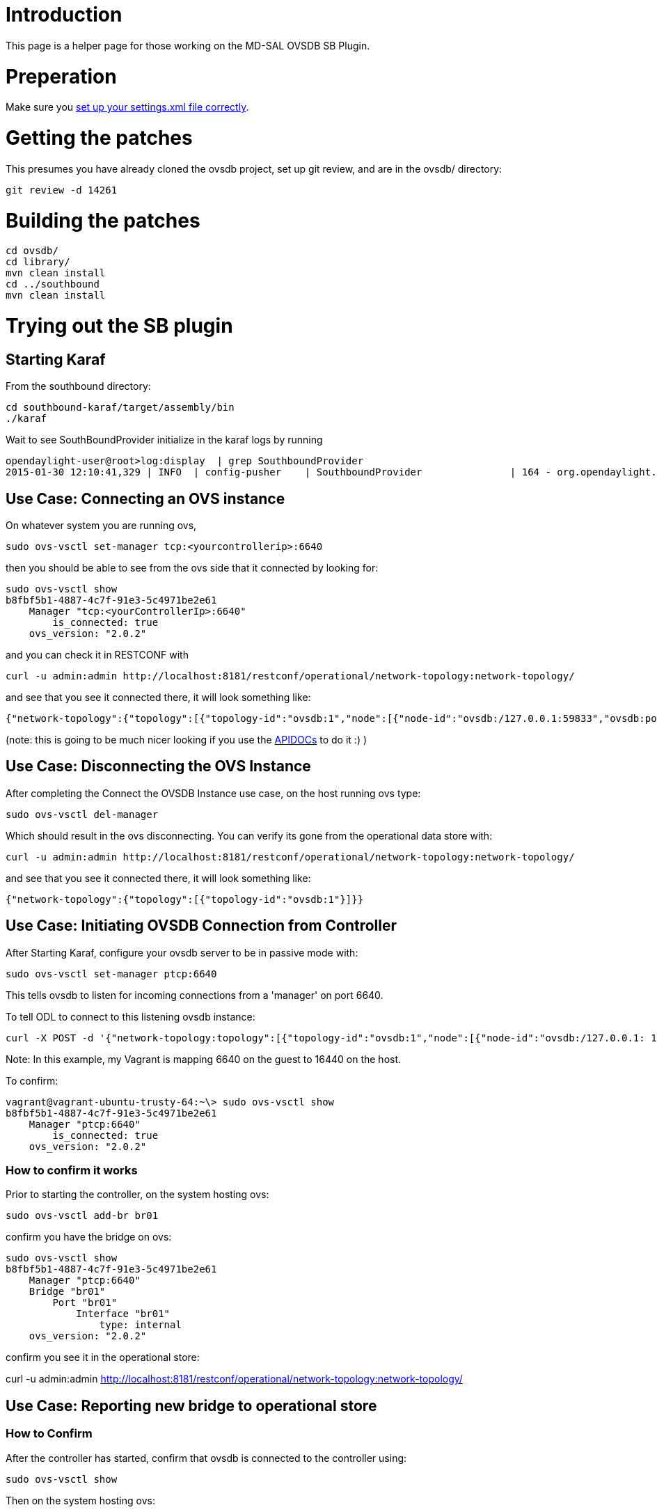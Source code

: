 [[introduction]]
= Introduction

This page is a helper page for those working on the MD-SAL OVSDB SB
Plugin.

[[preperation]]
= Preperation

Make sure you
https://wiki.opendaylight.org/view/GettingStarted:Development_Environment_Setup#Edit_your_.7E.2F.m2.2Fsettings.xml[set
up your settings.xml file correctly].

[[getting-the-patches]]
= Getting the patches

This presumes you have already cloned the ovsdb project, set up git
review, and are in the ovsdb/ directory:

-------------------
git review -d 14261
-------------------

[[building-the-patches]]
= Building the patches

-----------------
cd ovsdb/
cd library/
mvn clean install
cd ../southbound
mvn clean install
-----------------

[[trying-out-the-sb-plugin]]
= Trying out the SB plugin

[[starting-karaf]]
== Starting Karaf

From the southbound directory:

---------------------------------------
cd southbound-karaf/target/assembly/bin
./karaf
---------------------------------------

Wait to see SouthBoundProvider initialize in the karaf logs by running

--------------------------------------------------------------------------------------------------------------------------------------------------------------------------------------------
opendaylight-user@root>log:display  | grep SouthboundProvider
2015-01-30 12:10:41,329 | INFO  | config-pusher    | SouthboundProvider               | 164 - org.opendaylight.ovsdb.southbound-impl - 1.1.0.SNAPSHOT | SouthboundProvider Session Initiated
--------------------------------------------------------------------------------------------------------------------------------------------------------------------------------------------

[[use-case-connecting-an-ovs-instance]]
== Use Case: Connecting an OVS instance

On whatever system you are running ovs,

------------------------------------------------------
sudo ovs-vsctl set-manager tcp:<yourcontrollerip>:6640
------------------------------------------------------

then you should be able to see from the ovs side that it connected by
looking for:

-----------------------------------------
sudo ovs-vsctl show
b8fbf5b1-4887-4c7f-91e3-5c4971be2e61
    Manager "tcp:<yourControllerIp>:6640"
        is_connected: true
    ovs_version: "2.0.2"
-----------------------------------------

and you can check it in RESTCONF with

-------------------------------------------------------------------------------------------------
curl -u admin:admin http://localhost:8181/restconf/operational/network-topology:network-topology/
-------------------------------------------------------------------------------------------------

and see that you see it connected there, it will look something like:

-----------------------------------------------------------------------------------------------------------------------------------------------------
{"network-topology":{"topology":[{"topology-id":"ovsdb:1","node":[{"node-id":"ovsdb:/127.0.0.1:59833","ovsdb:port":59833,"ovsdb:ip":"127.0.0.1"}]}]}}
-----------------------------------------------------------------------------------------------------------------------------------------------------

(note: this is going to be much nicer looking if you use the
http://localhost:8181/apidoc/explorer/index.html[APIDOCs] to do it :) )

[[use-case-disconnecting-the-ovs-instance]]
== Use Case: Disconnecting the OVS Instance

After completing the Connect the OVSDB Instance use case, on the host
running ovs type:

--------------------------
sudo ovs-vsctl del-manager
--------------------------

Which should result in the ovs disconnecting. You can verify its gone
from the operational data store with:

-------------------------------------------------------------------------------------------------
curl -u admin:admin http://localhost:8181/restconf/operational/network-topology:network-topology/
-------------------------------------------------------------------------------------------------

and see that you see it connected there, it will look something like:

-------------------------------------------------------------
{"network-topology":{"topology":[{"topology-id":"ovsdb:1"}]}}
-------------------------------------------------------------

[[use-case-initiating-ovsdb-connection-from-controller]]
== Use Case: Initiating OVSDB Connection from Controller

After Starting Karaf, configure your ovsdb server to be in passive mode
with:

------------------------------------
sudo ovs-vsctl set-manager ptcp:6640
------------------------------------

This tells ovsdb to listen for incoming connections from a 'manager' on
port 6640.

To tell ODL to connect to this listening ovsdb instance:

-----------------------------------------------------------------------------------------------------------------------------------------------------------------------------------------------------------------------------------------------------------------------------------------------
curl -X POST -d '{"network-topology:topology":[{"topology-id":"ovsdb:1","node":[{"node-id":"ovsdb:/127.0.0.1: 16640","ovsdb:port":16640,"ovsdb:ip":"127.0.0.1"}]}]}' -u admin:admin -H "Content-Type:application/json" http://localhost:8181/restconf/config/network-topology:network-topology/
-----------------------------------------------------------------------------------------------------------------------------------------------------------------------------------------------------------------------------------------------------------------------------------------------

Note: In this example, my Vagrant is mapping 6640 on the guest to 16440
on the host.

To confirm:

--------------------------------------------------------
vagrant@vagrant-ubuntu-trusty-64:~\> sudo ovs-vsctl show
b8fbf5b1-4887-4c7f-91e3-5c4971be2e61
    Manager "ptcp:6640"
        is_connected: true
    ovs_version: "2.0.2"
--------------------------------------------------------

[[how-to-confirm-it-works]]
=== How to confirm it works

Prior to starting the controller, on the system hosting ovs:

--------------------------
sudo ovs-vsctl add-br br01
--------------------------

confirm you have the bridge on ovs:

------------------------------------
sudo ovs-vsctl show
b8fbf5b1-4887-4c7f-91e3-5c4971be2e61
    Manager "ptcp:6640"
    Bridge "br01"
        Port "br01"
            Interface "br01"
                type: internal
    ovs_version: "2.0.2"
------------------------------------

confirm you see it in the operational store:

curl -u admin:admin
http://localhost:8181/restconf/operational/network-topology:network-topology/

[[use-case-reporting-new-bridge-to-operational-store]]
== Use Case: Reporting new bridge to operational store

[[how-to-confirm]]
=== How to Confirm

After the controller has started, confirm that ovsdb is connected to the
controller using:

-------------------
sudo ovs-vsctl show
-------------------

Then on the system hosting ovs:

--------------------------
sudo ovs-vsctl add-br br02
--------------------------

confirm you have the bridge on ovs:

------------------------------------
sudo ovs-vsctl show
b8fbf5b1-4887-4c7f-91e3-5c4971be2e61
    Manager "ptcp:6640"
    Bridge "br02"
        Port "br02"
            Interface "br02"
                type: internal
    ovs_version: "2.0.2"
------------------------------------

confirm you see it in the operational store:

curl -u admin:admin
http://localhost:8181/restconf/operational/network-topology:network-topology/

[[use-case-removing-all-bridges-controlled-by-a-particular-ovs-instance-from-operational-store-on-disconnect]]
== Use Case: Removing all bridges controlled by a particular ovs
instance from operational store on disconnect

[[how-to-confirm-1]]
=== How to confirm

With ovsdb connected to the controller and some number of bridges being
reported in topology for an ovsdb node,

--------------------------
sudo ovs-vsctl del-manager
--------------------------

and confirm that all bridges managed by that ovsdb-node are deleted from
the operational store:

curl -u admin:admin
http://localhost:8181/restconf/operational/network-topology:network-topology/

[[use-cases-to-be-done]]
= Use Cases to be done

[[use-case-operational-information-about-portsinterfaces]]
== Use Case: Operational information about Ports/Interfaces

[[use-case-crud-bridge-from-config-store]]
== Use Case: CRUD Bridge from config store

[[use-case-crud-portinterface-from-config-store]]
== Use Case: CRUD Port/Interface from config store

[[use-case-tunnels]]
=== Use Case: Tunnels

[[use-case-add-open-ports]]
=== Use Case: Add Open Ports
